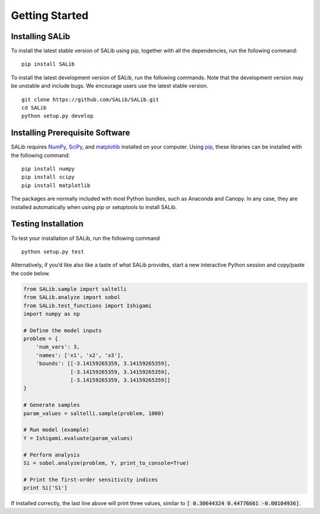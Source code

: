 ===============
Getting Started
===============


Installing SALib
----------------

To install the latest stable version of SALib using pip, together with all the 
dependencies, run the following command:

::

    pip install SALib
    
To install the latest development version of SALib, run the following
commands.  Note that the development version may be unstable and include bugs.
We encourage users use the latest stable version.

::

    git clone https://github.com/SALib/SALib.git
    cd SALib
    python setup.py develop


Installing Prerequisite Software
--------------------------------

SALib requires `NumPy <http://www.numpy.org/>`_, `SciPy <http://www.scipy.org/>`_,
and `matplotlib <http://matplotlib.org/>`_ installed on your computer.  Using
`pip <https://pip.pypa.io/en/stable/installing/>`_, these libraries can be
installed with the following command:

::

    pip install numpy
    pip install scipy
    pip install matplotlib

The packages are normally included with most Python bundles, such as Anaconda and Canopy.
In any case, they are installed automatically when using pip or setuptools to install
SALib.    


Testing Installation
--------------------

To test your installation of SALib, run the following command

::

    python setup.py test

Alternatively, if you’d like also like a taste of what SALib provides,
start a new interactive Python session
and copy/paste the code below.

.. code:: python

    from SALib.sample import saltelli
    from SALib.analyze import sobol
    from SALib.test_functions import Ishigami
    import numpy as np

    # Define the model inputs
    problem = {
        'num_vars': 3, 
        'names': ['x1', 'x2', 'x3'], 
        'bounds': [[-3.14159265359, 3.14159265359], 
                   [-3.14159265359, 3.14159265359], 
                   [-3.14159265359, 3.14159265359]]
    }

    # Generate samples
    param_values = saltelli.sample(problem, 1000)

    # Run model (example)
    Y = Ishigami.evaluate(param_values)

    # Perform analysis
    Si = sobol.analyze(problem, Y, print_to_console=True)

    # Print the first-order sensitivity indices
    print Si['S1']

If installed correctly, the last line above will print three values, similar
to :code:`[ 0.30644324  0.44776661 -0.00104936]`.